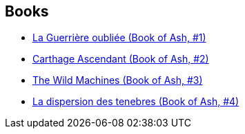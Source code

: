 :jbake-type: post
:jbake-status: published
:jbake-title: Book of Ash
:jbake-tags: serie
:jbake-date: 2009-01-29
:jbake-depth: ../../
:jbake-uri: goodreads/series/Book_of_Ash.adoc
:jbake-source: https://www.goodreads.com/series/53959
:jbake-style: goodreads goodreads-serie no-index

## Books
* link:../books/9782070359578.html[La Guerrière oubliée (Book of Ash, #1)]
* link:../books/9780380805501.html[Carthage Ascendant (Book of Ash, #2)]
* link:../books/9780380811137.html[The Wild Machines (Book of Ash, #3)]
* link:../books/9782070361007.html[La dispersion des tenebres (Book of Ash, #4)]
